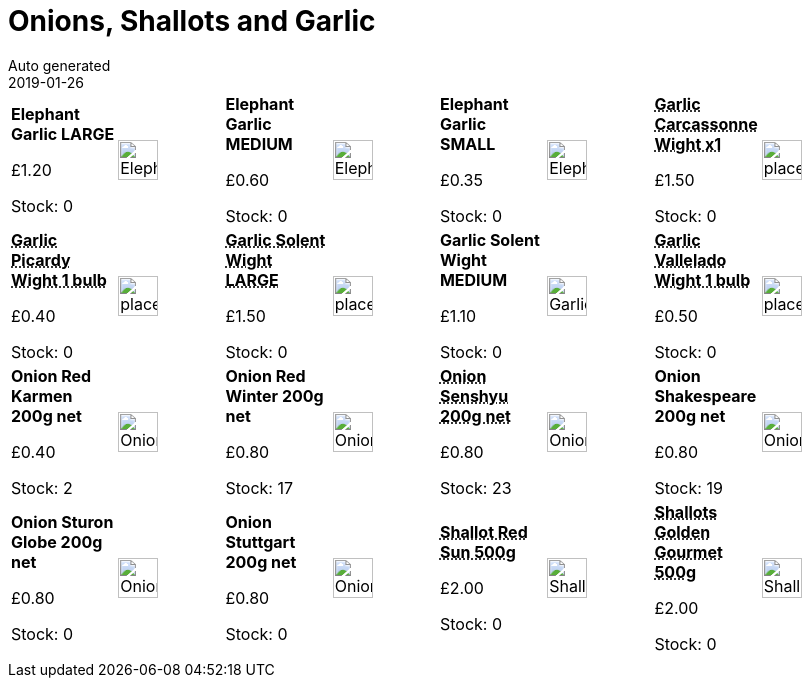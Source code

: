 :jbake-type: page
:jbake-status: published
= Onions, Shallots and Garlic
Auto generated
2019-01-26

[options=noheader,cols=8,grid=1,frame=1]
|===
| **Elephant Garlic LARGE**



&#163;1.20

Stock: 0
a|image::/wrhs2/pics/bulbv/ElephantGarlic.png[height=40]
| **Elephant Garlic MEDIUM**



&#163;0.60

Stock: 0
a|image::/wrhs2/pics/bulbv/ElephantGarlic.png[height=40]
| **Elephant Garlic SMALL**



&#163;0.35

Stock: 0
a|image::/wrhs2/pics/bulbv/ElephantGarlic.png[height=40]
| **pass:[<abbr title="Garlic Carcassonne Wight x1">Garlic Carcassonne Wight x1</abbr>]**



&#163;1.50

Stock: 0
a|image::/wrhs2/pics/placeholder.png[height=40]
| **pass:[<abbr title="Garlic Picardy Wight">Garlic Picardy Wight 1 bulb</abbr>]**



&#163;0.40

Stock: 0
a|image::/wrhs2/pics/placeholder.png[height=40]
| **pass:[<abbr title="Large bulb">Garlic Solent Wight LARGE</abbr>]**



&#163;1.50

Stock: 0
a|image::/wrhs2/pics/placeholder.png[height=40]
| **Garlic Solent Wight MEDIUM**



&#163;1.10

Stock: 0
a|image::/wrhs2/pics/bulbv/GarlicSolentWight.png[height=40]
| **pass:[<abbr title="Garlic Vallelado Wight">Garlic Vallelado Wight 1 bulb</abbr>]**



&#163;0.50

Stock: 0
a|image::/wrhs2/pics/placeholder.png[height=40]
| **Onion Red Karmen 200g net**



&#163;0.40

Stock: 2
a|image::/wrhs2/pics/bulbv/OnionRedKarmen.png[height=40]
| **Onion Red Winter 200g net**



&#163;0.80

Stock: 17
a|image::/wrhs2/pics/bulbv/OnionRedWinter.png[height=40]
| **pass:[<abbr title="A heavy yielding, very hardy, over wintering Japanese variety. Semi-globe shaped bulbs with golden skin over white flesh. Plant the sets between 15th September and 15th October. In mild weather, plant as late as possible to avoid bolting. In cold weather, plant earlier. Harvest in June.">Onion Senshyu 200g net</abbr>]**



&#163;0.80

Stock: 23
a|image::/wrhs2/pics/bulbv/OnionSenshyu.png[height=40]
| **Onion Shakespeare 200g net**



&#163;0.80

Stock: 19
a|image::/wrhs2/pics/bulbv/OnionShakespeare.png[height=40]
| **Onion Sturon Globe 200g net**



&#163;0.80

Stock: 0
a|image::/wrhs2/pics/bulbv/OnionSturon.png[height=40]
| **Onion Stuttgart 200g net**



&#163;0.80

Stock: 0
a|image::/wrhs2/pics/bulbv/OnionStuttgart.png[height=40]
| **pass:[<abbr title="Shallot Red Sun 500g Arguably the best red shallot. Produces good yields of crisp, white fleshed bulbs. Excellent flavour when cooked but also ideal for pickling, or raw in salads.">Shallot Red Sun 500g</abbr>]**



&#163;2.00

Stock: 0
a|image::/wrhs2/pics/bulbv/ShallotRedSun.png[height=40]
| **pass:[<abbr title="500g RHS award, very high yielding, golden brown skinned bulb with higher bolting resistance than many others. Stores well throughout winter.">Shallots Golden Gourmet 500g</abbr>]**



&#163;2.00

Stock: 0
a|image::/wrhs2/pics/bulbv/ShallotGoldenGourmet.png[height=40]
|
|
|
|
|
|
|
|
|===
